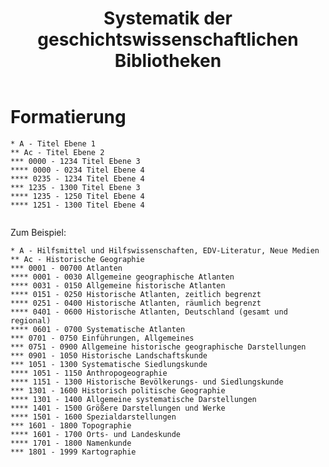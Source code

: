 #+TITLE: Systematik der geschichtswissenschaftlichen Bibliotheken

* Formatierung

#+BEGIN_SRC
,* A - Titel Ebene 1
,** Ac - Titel Ebene 2
,*** 0000 - 1234 Titel Ebene 3 
,**** 0000 - 0234 Titel Ebene 4 
,**** 0235 - 1234 Titel Ebene 4 
,*** 1235 - 1300 Titel Ebene 3 
,**** 1235 - 1250 Titel Ebene 4
,**** 1251 - 1300 Titel Ebene 4 

#+END_SRC

Zum Beispiel:

#+BEGIN_SRC
,* A - Hilfsmittel und Hilfswissenschaften, EDV-Literatur, Neue Medien
,** Ac - Historische Geographie
,*** 0001 - 00700 Atlanten
,**** 0001 - 0030 Allgemeine geographische Atlanten
,**** 0031 - 0150 Allgemeine historische Atlanten
,**** 0151 - 0250 Historische Atlanten, zeitlich begrenzt
,**** 0251 - 0400 Historische Atlanten, räumlich begrenzt
,**** 0401 - 0600 Historische Atlanten, Deutschland (gesamt und regional)
,**** 0601 - 0700 Systematische Atlanten
,*** 0701 - 0750 Einführungen, Allgemeines
,*** 0751 - 0900 Allgemeine historische geographische Darstellungen
,*** 0901 - 1050 Historische Landschaftskunde
,*** 1051 - 1300 Systematische Siedlungskunde
,**** 1051 - 1150 Anthropogeographie
,**** 1151 - 1300 Historische Bevölkerungs- und Siedlungskunde
,*** 1301 - 1600 Historisch politische Geographie
,**** 1301 - 1400 Allgemeine systematische Darstellungen
,**** 1401 - 1500 Größere Darstellungen und Werke
,**** 1501 - 1600 Spezialdarstellungen
,*** 1601 - 1800 Topographie
,**** 1601 - 1700 Orts- und Landeskunde
,**** 1701 - 1800 Namenkunde
,*** 1801 - 1999 Kartographie

#+END_SRC
